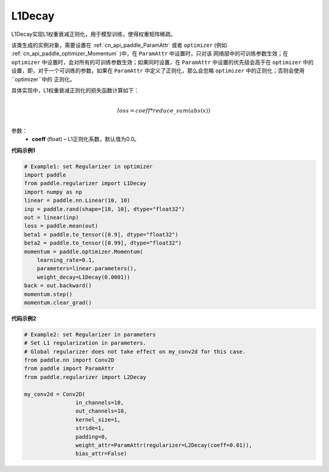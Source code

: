 
.. _cn_api_paddle_regularizer_L1Decay:

L1Decay
-------------------------------

.. py:attribute::   paddle.regularizer.L1Decay(coeff=0.0)


L1Decay实现L1权重衰减正则化，用于模型训练，使得权重矩阵稀疏。

该类生成的实例对象，需要设置在 :ref:`cn_api_paddle_ParamAttr` 或者 ``optimizer`` 
(例如 :ref:`cn_api_paddle_optimizer_Momentum` )中，在 ``ParamAttr`` 中设置时，只对该
网络层中的可训练参数生效；在 ``optimizer`` 中设置时，会对所有的可训练参数生效；如果同时设置，在 
``ParamAttr`` 中设置的优先级会高于在 ``optimizer`` 中的设置，即，对于一个可训练的参数，如果在
``ParamAttr`` 中定义了正则化，那么会忽略 ``optimizer`` 中的正则化；否则会使用 ``optimizer``中的
正则化。

具体实现中，L1权重衰减正则化的损失函数计算如下：

.. math::
            \\loss = coeff * reduce\_sum(abs(x))\\

参数：
  - **coeff** (float) – L1正则化系数，默认值为0.0。

**代码示例1**

.. code-block:: python
    
    # Example1: set Regularizer in optimizer
    import paddle
    from paddle.regularizer import L1Decay
    import numpy as np
    linear = paddle.nn.Linear(10, 10)
    inp = paddle.rand(shape=[10, 10], dtype="float32")
    out = linear(inp)
    loss = paddle.mean(out)
    beta1 = paddle.to_tensor([0.9], dtype="float32")
    beta2 = paddle.to_tensor([0.99], dtype="float32")
    momentum = paddle.optimizer.Momentum(
        learning_rate=0.1,
        parameters=linear.parameters(),
        weight_decay=L1Decay(0.0001))
    back = out.backward()
    momentum.step()
    momentum.clear_grad()


**代码示例2**

.. code-block:: python
    
    # Example2: set Regularizer in parameters
    # Set L1 regularization in parameters.
    # Global regularizer does not take effect on my_conv2d for this case.
    from paddle.nn import Conv2D
    from paddle import ParamAttr
    from paddle.regularizer import L2Decay
    
    my_conv2d = Conv2D(
                    in_channels=10,
                    out_channels=10,
                    kernel_size=1,
                    stride=1,
                    padding=0,
                    weight_attr=ParamAttr(regularizer=L2Decay(coeff=0.01)),
                    bias_attr=False)

